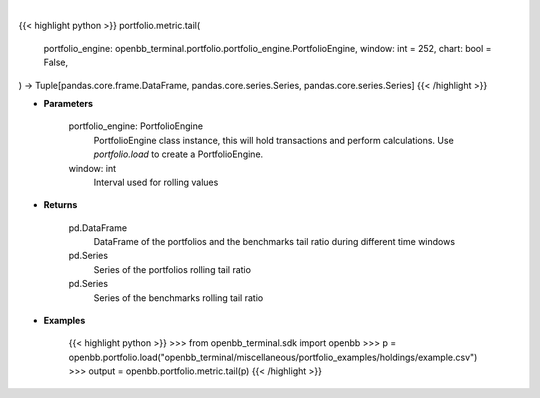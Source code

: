.. role:: python(code)
    :language: python
    :class: highlight

|

.. raw:: html

    <h3>
    > Getting data
    </h3>

{{< highlight python >}}
portfolio.metric.tail(
    portfolio_engine: openbb_terminal.portfolio.portfolio_engine.PortfolioEngine,
    window: int = 252,
    chart: bool = False,
) -> Tuple[pandas.core.frame.DataFrame, pandas.core.series.Series, pandas.core.series.Series]
{{< /highlight >}}

.. raw:: html

    <p>
    Get tail ratio
    </p>

* **Parameters**

    portfolio_engine: PortfolioEngine
        PortfolioEngine class instance, this will hold transactions and perform calculations.
        Use `portfolio.load` to create a PortfolioEngine.
    window: int
        Interval used for rolling values

* **Returns**

    pd.DataFrame
        DataFrame of the portfolios and the benchmarks tail ratio during different time windows
    pd.Series
        Series of the portfolios rolling tail ratio
    pd.Series
        Series of the benchmarks rolling tail ratio

* **Examples**

    {{< highlight python >}}
    >>> from openbb_terminal.sdk import openbb
    >>> p = openbb.portfolio.load("openbb_terminal/miscellaneous/portfolio_examples/holdings/example.csv")
    >>> output = openbb.portfolio.metric.tail(p)
    {{< /highlight >}}
